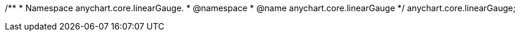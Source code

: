 /**
* Namespace anychart.core.linearGauge.
* @namespace
* @name anychart.core.linearGauge
*/
anychart.core.linearGauge;

